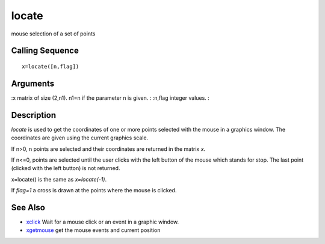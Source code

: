 


locate
======

mouse selection of a set of points



Calling Sequence
~~~~~~~~~~~~~~~~


::

    x=locate([n,flag])




Arguments
~~~~~~~~~

:x matrix of size (2,n1). n1=n if the parameter n is given.
: :n,flag integer values.
:



Description
~~~~~~~~~~~

`locate` is used to get the coordinates of one or more points selected
with the mouse in a graphics window. The coordinates are given using
the current graphics scale.

If n>0, n points are selected and their coordinates are returned in
the matrix `x`.

If n<=0, points are selected until the user clicks with the left
button of the mouse which stands for stop. The last point (clicked
with the left button) is not returned.

x=locate() is the same as `x=locate(-1)`.

If `flag=1` a cross is drawn at the points where the mouse is clicked.



See Also
~~~~~~~~


+ `xclick`_ Wait for a mouse click or an event in a graphic window.
+ `xgetmouse`_ get the mouse events and current position


.. _xgetmouse: xgetmouse.html
.. _xclick: xclick.html


